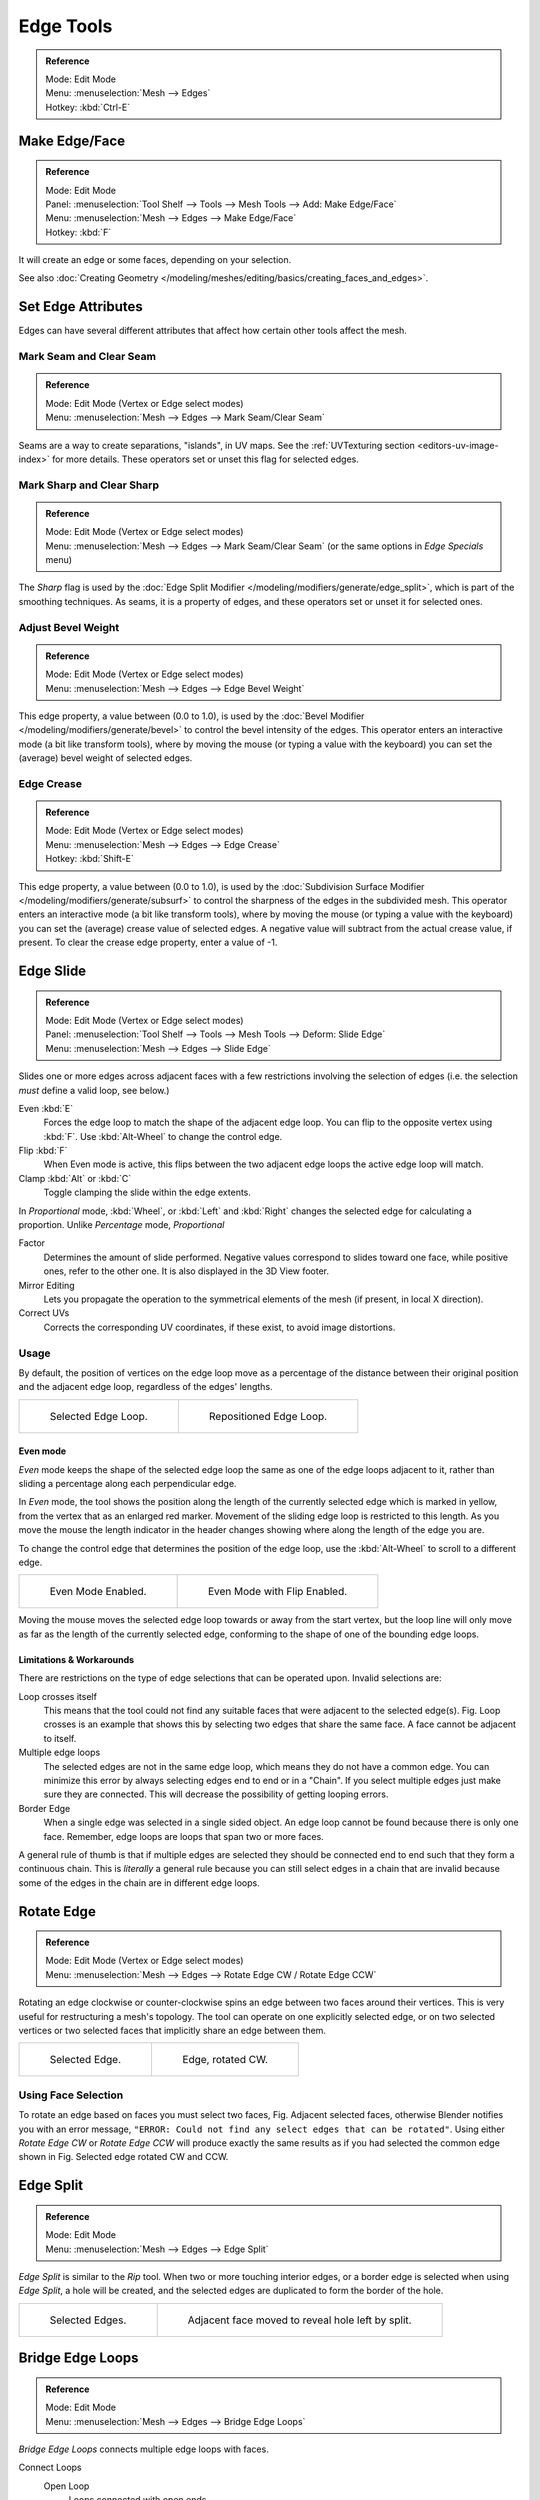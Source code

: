 ..    TODO/Review: {{review|}}.

**********
Edge Tools
**********

.. admonition:: Reference
   :class: refbox

   | Mode:     Edit Mode
   | Menu:     :menuselection:`Mesh --> Edges`
   | Hotkey:   :kbd:`Ctrl-E`


Make Edge/Face
==============

.. admonition:: Reference
   :class: refbox

   | Mode:     Edit Mode
   | Panel:    :menuselection:`Tool Shelf --> Tools --> Mesh Tools --> Add: Make Edge/Face`
   | Menu:     :menuselection:`Mesh --> Edges --> Make Edge/Face`
   | Hotkey:   :kbd:`F`


It will create an edge or some faces, depending on your selection.

See also :doc:`Creating Geometry </modeling/meshes/editing/basics/creating_faces_and_edges>`.


Set Edge Attributes
===================

Edges can have several different attributes that affect how certain other tools affect the mesh.


Mark Seam and Clear Seam
------------------------

.. admonition:: Reference
   :class: refbox

   | Mode:     Edit Mode (Vertex or Edge select modes)
   | Menu:     :menuselection:`Mesh --> Edges --> Mark Seam/Clear Seam`

Seams are a way to create separations, "islands", in UV maps.
See the :ref:`UVTexturing section <editors-uv-image-index>` for more details.
These operators set or unset this flag for selected edges.


Mark Sharp and Clear Sharp
--------------------------

.. admonition:: Reference
   :class: refbox

   | Mode:     Edit Mode (Vertex or Edge select modes)
   | Menu:     :menuselection:`Mesh --> Edges --> Mark Seam/Clear Seam` (or the same options in *Edge Specials* menu)

The *Sharp* flag is used by the :doc:`Edge Split Modifier </modeling/modifiers/generate/edge_split>`,
which is part of the smoothing techniques.
As seams, it is a property of edges, and these operators set or unset it for selected ones.


.. _modeling-edges-bevel-weight:

Adjust Bevel Weight
-------------------

.. admonition:: Reference
   :class: refbox

   | Mode:     Edit Mode (Vertex or Edge select modes)
   | Menu:     :menuselection:`Mesh --> Edges --> Edge Bevel Weight`


This edge property, a value between (0.0 to 1.0),
is used by the :doc:`Bevel Modifier </modeling/modifiers/generate/bevel>` to control the bevel
intensity of the edges.
This operator enters an interactive mode (a bit like transform tools),
where by moving the mouse (or typing a value with the keyboard)
you can set the (average) bevel weight of selected edges.


.. _modeling-edges-crease-subdivision:

Edge Crease
-----------

.. admonition:: Reference
   :class: refbox

   | Mode:     Edit Mode (Vertex or Edge select modes)
   | Menu:     :menuselection:`Mesh --> Edges --> Edge Crease`
   | Hotkey:   :kbd:`Shift-E`


This edge property, a value between (0.0 to 1.0), is used by the
:doc:`Subdivision Surface Modifier </modeling/modifiers/generate/subsurf>`
to control the sharpness of the edges in the subdivided mesh.
This operator enters an interactive mode (a bit like transform tools),
where by moving the mouse (or typing a value with the keyboard) you can set the (average)
crease value of selected edges.
A negative value will subtract from the actual crease value, if present.
To clear the crease edge property, enter a value of -1.


.. _bpy.ops.transform.edge_slide:
.. _modeling-meshes-editing-edge-slide:

Edge Slide
==========

.. admonition:: Reference
   :class: refbox

   | Mode:     Edit Mode (Vertex or Edge select modes)
   | Panel:    :menuselection:`Tool Shelf --> Tools --> Mesh Tools --> Deform: Slide Edge`
   | Menu:     :menuselection:`Mesh --> Edges --> Slide Edge`

Slides one or more edges across adjacent faces with a few restrictions involving the selection
of edges (i.e. the selection *must* define a valid loop, see below.)

Even :kbd:`E`
   Forces the edge loop to match the shape of the adjacent edge loop.
   You can flip to the opposite vertex using :kbd:`F`. Use :kbd:`Alt-Wheel` to change the control edge.
Flip :kbd:`F`
   When Even mode is active, this flips between the two adjacent edge loops the active edge loop will match.
Clamp :kbd:`Alt` or :kbd:`C`
   Toggle clamping the slide within the edge extents.

In *Proportional* mode, :kbd:`Wheel`, or :kbd:`Left` and :kbd:`Right`
changes the selected edge for calculating a proportion.
Unlike *Percentage* mode, *Proportional*

Factor
   Determines the amount of slide performed.
   Negative values correspond to slides toward one face, while positive ones, refer to the other one.
   It is also displayed in the 3D View footer.
Mirror Editing
   Lets you propagate the operation to the symmetrical elements of the mesh (if present, in local X direction).
Correct UVs
   Corrects the corresponding UV coordinates, if these exist, to avoid image distortions.


Usage
-----

By default, the position of vertices on the edge loop move as a percentage of the distance
between their original position and the adjacent edge loop, regardless of the edges' lengths.

.. list-table::

   * - .. figure:: /images/edgeslide1.png
          :width: 320px

          Selected Edge Loop.

     - .. figure:: /images/edgeslide2.png
          :width: 320px

          Repositioned Edge Loop.


Even mode
^^^^^^^^^

*Even* mode keeps the shape of the selected edge loop the same as one of the edge loops adjacent to it,
rather than sliding a percentage along each perpendicular edge.

In *Even* mode, the tool shows the position along the length of the currently selected edge
which is marked in yellow, from the vertex that as an enlarged red marker.
Movement of the sliding edge loop is restricted to this length. As you move the mouse the
length indicator in the header changes showing where along the length of the edge you are.

To change the control edge that determines the position of the edge loop,
use the :kbd:`Alt-Wheel` to scroll to a different edge.

.. list-table::

   * - .. figure:: /images/edgeslide3.png
          :width: 320px

          Even Mode Enabled.

     - .. figure:: /images/edgeslide4.png
          :width: 320px

          Even Mode with Flip Enabled.


Moving the mouse moves the selected edge loop towards or away from the start vertex,
but the loop line will only move as far as the length of the currently selected edge,
conforming to the shape of one of the bounding edge loops.


Limitations & Workarounds
^^^^^^^^^^^^^^^^^^^^^^^^^

There are restrictions on the type of edge selections that can be operated upon.
Invalid selections are:

Loop crosses itself
   This means that the tool could not find any suitable faces that were adjacent to the selected edge(s).
   Fig. Loop crosses is an example that shows this by selecting two edges that share the same face.
   A face cannot be adjacent to itself.
Multiple edge loops
   The selected edges are not in the same edge loop, which means they do not have a common edge.
   You can minimize this error by always selecting edges end to end or in a "Chain".
   If you select multiple edges just make sure they are connected.
   This will decrease the possibility of getting looping errors.
Border Edge
   When a single edge was selected in a single sided object.
   An edge loop cannot be found because there is only one face.
   Remember, edge loops are loops that span two or more faces.

A general rule of thumb is that if multiple edges are selected they should be connected end to
end such that they form a continuous chain. This is *literally* a general rule because you
can still select edges in a chain that are invalid because some of the edges in the chain are
in different edge loops.


.. _modeling-meshes-editing-edges-rotate:

Rotate Edge
===========

.. admonition:: Reference
   :class: refbox

   | Mode:     Edit Mode (Vertex or Edge select modes)
   | Menu:     :menuselection:`Mesh --> Edges --> Rotate Edge CW / Rotate Edge CCW`


Rotating an edge clockwise or counter-clockwise spins an edge between two faces around their
vertices. This is very useful for restructuring a mesh's topology.
The tool can operate on one explicitly selected edge,
or on two selected vertices or two selected faces that implicitly share an edge between them.

.. list-table::

   * - .. figure:: /images/edgeflip1.png
          :width: 320px

          Selected Edge.

     - .. figure:: /images/edgeflip2.png
          :width: 320px

          Edge, rotated CW.


Using Face Selection
--------------------

To rotate an edge based on faces you must select two faces, Fig. Adjacent selected faces,
otherwise Blender notifies you with an error message,
``"ERROR: Could not find any select edges that can be rotated"``. Using either *Rotate Edge CW*
or *Rotate Edge CCW* will produce exactly the same results as if you had
selected the common edge shown in Fig. Selected edge rotated CW and CCW.


Edge Split
==========

.. admonition:: Reference
   :class: refbox

   | Mode:     Edit Mode
   | Menu:     :menuselection:`Mesh --> Edges --> Edge Split`


*Edge Split* is similar to the *Rip* tool. When two or more touching interior edges,
or a border edge is selected when using *Edge Split*,
a hole will be created, and the selected edges are duplicated to form the border of the hole.

.. list-table::

   * - .. figure:: /images/edgesplit1.png
          :width: 320px

          Selected Edges.

     - .. figure:: /images/edgesplit2.png
          :width: 320px

          Adjacent face moved to reveal hole left by split.


.. _bpy.ops.mesh.bridge-edge-loops:
.. _modeling-meshes-editing-bridge-edge-loops:

Bridge Edge Loops
=================

.. admonition:: Reference
   :class: refbox

   | Mode:     Edit Mode
   | Menu:     :menuselection:`Mesh --> Edges --> Bridge Edge Loops`


*Bridge Edge Loops* connects multiple edge loops with faces.

Connect Loops
   Open Loop
      Loops connected with open ends.
   Closed Loop
      Tries to connect to a circular loop (where start and end is merged).
   Loop pairs
      Connects each even count of loops individually.
Merge
   ToDo.
Merge Factor
   ToDo.
Twist
   Determines which vertices in both loops are connected to each other.
Number of Cuts
   The number of intermediate edge loops used to bridge the distance between two loops.
Interpolation
   Linear, Blend Path, Blend Surface
Smoothness
   Smoothness of the *Blend Path* and *Blend Surface*.
Profile Factor
   ToDo.
Profile Shape
   ToDo. Compare to Proportional Editing Falloff.


Examples
--------

Simple example showing two closed edge loops.

.. list-table::

   * - .. figure:: /images/mesh_bridge_simple_before.png
          :width: 320px

          Input.

     - .. figure:: /images/mesh_bridge_simple_after.png
          :width: 320px

          Bridge Result.

Example of bridge tool between edge loops with different numbers of vertices.

.. list-table::

   * - .. figure:: /images/mesh_bridge_uneven_before.png
          :width: 320px

          Input.

     - .. figure:: /images/mesh_bridge_uneven_after.png
          :width: 320px

          Bridge Result.

Example using the bridge tool to punch holes in face selections and connect them.

.. list-table::

   * - .. figure:: /images/mesh_bridge_faces_before.png
          :width: 320px

          Input.

     - .. figure:: /images/mesh_bridge_faces_after.png
          :width: 320px

          Bridge Result.

Example showing how bridge tool can detect multiple loops and loft them in one step.

.. list-table::

   * - .. figure:: /images/mesh_bridge_multi_before.png
          :width: 320px

          Input.

     - .. figure:: /images/mesh_bridge_multi_after.png
          :width: 320px

          Bridge Result.

Example of the subdivision option and surface blending with UV's.

.. list-table::

   * - .. figure:: /images/mesh_bridge_advanced_before.png
          :width: 320px

          Input.

     - .. figure:: /images/mesh_bridge_advanced_after.png
          :width: 320px

          Bridge Result.

